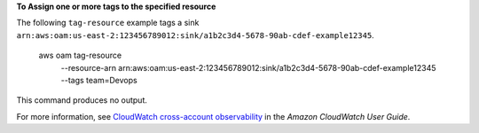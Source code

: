 **To Assign one or more tags to the specified resource**

The following ``tag-resource`` example tags a sink ``arn:aws:oam:us-east-2:123456789012:sink/a1b2c3d4-5678-90ab-cdef-example12345``.

    aws oam tag-resource \
        --resource-arn arn:aws:oam:us-east-2:123456789012:sink/a1b2c3d4-5678-90ab-cdef-example12345 \
        --tags team=Devops

This command produces no output.

For more information, see `CloudWatch cross-account observability <https://docs.aws.amazon.com/AmazonCloudWatch/latest/monitoring/CloudWatch-Unified-Cross-Account.html>`__ in the *Amazon CloudWatch User Guide*.